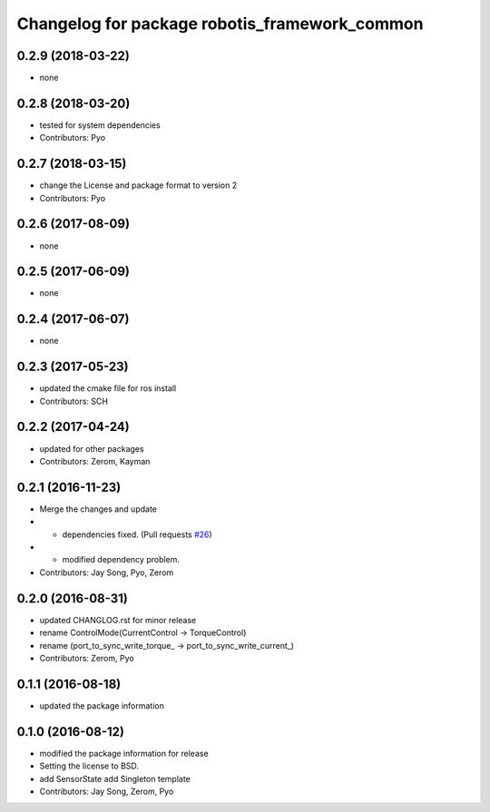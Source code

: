 ^^^^^^^^^^^^^^^^^^^^^^^^^^^^^^^^^^^^^^^^^^^^^^
Changelog for package robotis_framework_common
^^^^^^^^^^^^^^^^^^^^^^^^^^^^^^^^^^^^^^^^^^^^^^

0.2.9 (2018-03-22)
------------------
* none

0.2.8 (2018-03-20)
------------------
* tested for system dependencies
* Contributors: Pyo

0.2.7 (2018-03-15)
------------------
* change the License and package format to version 2
* Contributors: Pyo

0.2.6 (2017-08-09)
------------------
* none

0.2.5 (2017-06-09)
------------------
* none

0.2.4 (2017-06-07)
------------------
* none

0.2.3 (2017-05-23)
------------------
* updated the cmake file for ros install
* Contributors: SCH

0.2.2 (2017-04-24)
------------------
* updated for other packages
* Contributors: Zerom, Kayman

0.2.1 (2016-11-23)
------------------
* Merge the changes and update
* - dependencies fixed. (Pull requests `#26 <https://github.com/ROBOTIS-GIT/ROBOTIS-Framework/issues/26>`_)
* - modified dependency problem.
* Contributors: Jay Song, Pyo, Zerom

0.2.0 (2016-08-31)
------------------
* updated CHANGLOG.rst for minor release
* rename ControlMode(CurrentControl -> TorqueControl)
* rename (port_to_sync_write_torque\_ -> port_to_sync_write_current\_)
* Contributors: Zerom, Pyo

0.1.1 (2016-08-18)
------------------
* updated the package information

0.1.0 (2016-08-12)
------------------
* modified the package information for release
* Setting the license to BSD.
* add SensorState
  add Singleton template
* Contributors: Jay Song, Zerom, Pyo

